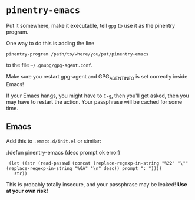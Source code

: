 * =pinentry-emacs=

Put it somewhere, make it executable, tell =gpg= to use it as the
pinentry program.

One way to do this is adding the line
: pinentry-program /path/to/where/you/put/pinentry-emacs
to the file =~/.gnupg/gpg-agent.conf=.

Make sure you restart gpg-agent and GPG_AGENT_INFO is set correctly
inside Emacs!

If your Emacs hangs, you might have to =C-g=, then you'll get asked,
then you may have to restart the action. Your passphrase will be
cached for some time.
** Emacs
Add this to =.emacs.d/init.el= or similar:

:(defun pinentry-emacs (desc prompt ok error)
:  (let ((str (read-passwd (concat (replace-regexp-in-string "%22" "\"" (replace-regexp-in-string "%0A" "\n" desc)) prompt ": "))))
:    str)) 

This is probably totally insecure, and your passphrase may be leaked!
*Use at your own risk!*